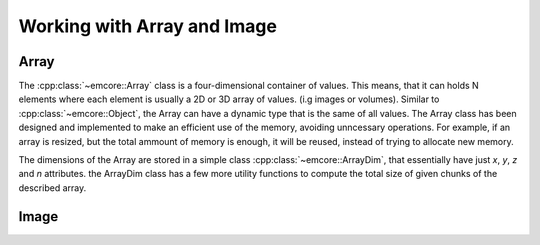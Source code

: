Working with Array and Image
============================

Array
-----

The :cpp:class:`~emcore::Array` class is a four-dimensional container of values. This means, that it can
holds N elements where each element is usually a 2D or 3D array of values. (i.g images or volumes).
Similar to :cpp:class:`~emcore::Object`, the Array can have a dynamic type that is the same of all values.
The Array class has been designed and implemented to make an efficient use of the memory, avoiding unncessary
operations. For example, if an array is resized, but the total ammount of memory is enough, it will be
reused, instead of trying to allocate new memory.

The dimensions of the Array are stored in a simple class :cpp:class:`~emcore::ArrayDim`, that essentially
have just *x*, *y*, *z* and *n* attributes. the ArrayDim class has a few more utility functions to compute
the total size of given chunks of the described array.







Image
-----

